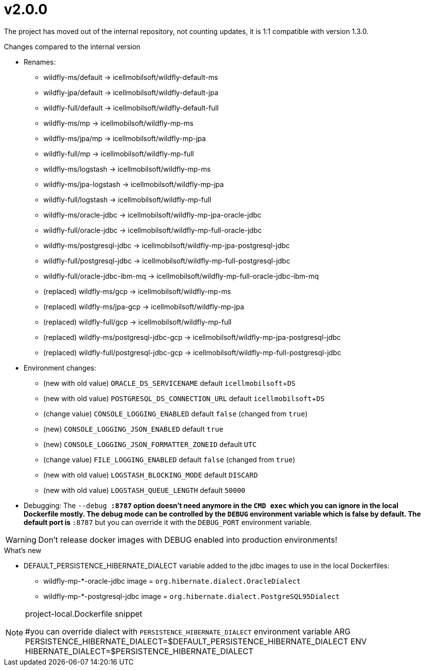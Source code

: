 = v2.0.0

The project has moved out of the internal repository,
not counting updates, it is 1:1 compatible with version 1.3.0.

.Changes compared to the internal version

* Renames:
** wildfly-ms/default -> icellmobilsoft/wildfly-default-ms
** wildfly-jpa/default -> icellmobilsoft/wildfly-default-jpa
** wildfly-full/default -> icellmobilsoft/wildfly-default-full
** wildfly-ms/mp -> icellmobilsoft/wildfly-mp-ms
** wildfly-ms/jpa/mp -> icellmobilsoft/wildfly-mp-jpa
** wildfly-full/mp -> icellmobilsoft/wildfly-mp-full
** wildfly-ms/logstash -> icellmobilsoft/wildfly-mp-ms
** wildfly-ms/jpa-logstash -> icellmobilsoft/wildfly-mp-jpa
** wildfly-full/logstash -> icellmobilsoft/wildfly-mp-full
** wildfly-ms/oracle-jdbc -> icellmobilsoft/wildfly-mp-jpa-oracle-jdbc
** wildfly-full/oracle-jdbc -> icellmobilsoft/wildfly-mp-full-oracle-jdbc
** wildfly-ms/postgresql-jdbc -> icellmobilsoft/wildfly-mp-jpa-postgresql-jdbc
** wildfly-full/postgresql-jdbc -> icellmobilsoft/wildfly-mp-full-postgresql-jdbc
** wildfly-full/oracle-jdbc-ibm-mq -> icellmobilsoft/wildfly-mp-full-oracle-jdbc-ibm-mq
** (replaced) wildfly-ms/gcp -> icellmobilsoft/wildfly-mp-ms
** (replaced) wildfly-ms/jpa-gcp -> icellmobilsoft/wildfly-mp-jpa
** (replaced) wildfly-full/gcp -> icellmobilsoft/wildfly-mp-full
** (replaced) wildfly-ms/postgresql-jdbc-gcp -> icellmobilsoft/wildfly-mp-jpa-postgresql-jdbc
** (replaced) wildfly-full/postgresql-jdbc-gcp -> icellmobilsoft/wildfly-mp-full-postgresql-jdbc

* Environment changes:
** (new with old value) `ORACLE_DS_SERVICENAME` default `icellmobilsoft`+`DS`
** (new with old value) `POSTGRESQL_DS_CONNECTION_URL` default `icellmobilsoft`+`DS`
** (change value) `CONSOLE_LOGGING_ENABLED` default `false` (changed from `true`)
** (new) `CONSOLE_LOGGING_JSON_ENABLED` default `true`
** (new) `CONSOLE_LOGGING_JSON_FORMATTER_ZONEID` default `UTC`
** (change value) `FILE_LOGGING_ENABLED` default `false` (changed from `true`)
** (new with old value) `LOGSTASH_BLOCKING_MODE` default `DISCARD`
** (new with old value) `LOGSTASH_QUEUE_LENGTH` default `50000`

* Debugging: The `--debug *:8787` option doesn't need anymore in the `CMD exec` which you can ignore in the local Dockerfile mostly. The debug mode can be controlled by the `DEBUG` environment variable which is false by default. The default port is `*:8787` but you can override it with the `DEBUG_PORT` environment variable.

[WARNING]
====
Don't release docker images with DEBUG enabled into production environments!

====

 
.What's new
* DEFAULT_PERSISTENCE_HIBERNATE_DIALECT variable added to the jdbc images to use in the local Dockerfiles: 
- wildfly-mp-*-oracle-jdbc image = `org.hibernate.dialect.OracleDialect`
- wildfly-mp-*-postgresql-jdbc image = `org.hibernate.dialect.PostgreSQL95Dialect`

[NOTE]
.project-local.Dockerfile snippet
====
#you can override dialect with `PERSISTENCE_HIBERNATE_DIALECT` environment variable
ARG PERSISTENCE_HIBERNATE_DIALECT=$DEFAULT_PERSISTENCE_HIBERNATE_DIALECT
ENV HIBERNATE_DIALECT=$PERSISTENCE_HIBERNATE_DIALECT
====

